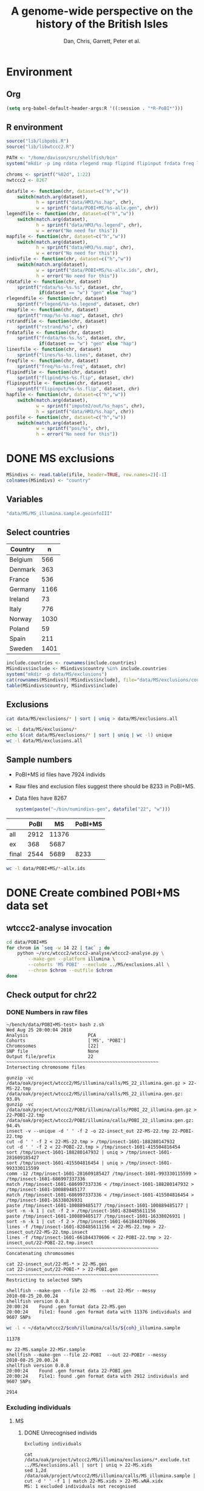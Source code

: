 #+title: A genome-wide perspective on the history of the British Isles
#+author: Dan, Chris, Garrett, Peter et al.

* Environment
** Org
#+babel:    :dir /davison@oak.well.ox.ac.uk:~/bench
#  +babel:    :dir ~/bench
#+options: ^:{}

#+begin_src emacs-lisp :cache no
  (setq org-babel-default-header-args:R '((:session . "*R-PoBI*")))
#+end_src

#+results:
| (:session . *R-PoBI*) |

** R environment
#+source: set-variables
#+begin_src R :var ifile=MS-ifile :results silent
  source("lib/libpobi.R")
  source("lib/libwtccc2.R")

  PATH <- "/home/davison/src/shellfish/bin"
  system("mkdir -p img rdata rlegend rmap flipind flipinput frdata freq lines indivs")
  
  chroms <- sprintf("%02d", 1:22)
  nwtccc2 <- 8267
  
  datafile <- function(chr, dataset=c("h","w"))
      switch(match.arg(dataset),
             h = sprintf("data/HM3/%s.hap", chr),
             w = sprintf("data/POBI+MS/%s-allx.gen", chr))
  legendfile <- function(chr, dataset=c("h","w"))
      switch(match.arg(dataset),
             h = sprintf("data/HM3/%s.legend", chr),
             w = error("No need for this"))
  mapfile <- function(chr, dataset=c("h","w"))
      switch(match.arg(dataset),
             h = sprintf("data/HM3/%s.map", chr),
             w = error("No need for this"))
  indivfile <- function(chr, dataset=c("h","w"))
      switch(match.arg(dataset),
             w = sprintf("data/POBI+MS/%s-allx.ids", chr),
             h = error("No need for this"))
  rdatafile <- function(chr, dataset)
      sprintf("rdata/%s-%s.%s", dataset, chr,
              if(dataset == "w") "gen" else "hap")
  rlegendfile <- function(chr, dataset)
      sprintf("rlegend/%s-%s.legend", dataset, chr)
  rmapfile <- function(chr, dataset)
      sprintf("rmap/%s-%s.map", dataset, chr)
  rstrandfile <- function(chr, dataset)
      sprintf("rstrand/%s", chr)
  frdatafile <- function(chr, dataset)
      sprintf("frdata/%s-%s.%s", dataset, chr,
              if(dataset == "w") "gen" else "hap")
  linesfile <- function(chr, dataset)
      sprintf("lines/%s-%s.lines", dataset, chr)
  freqfile <- function(chr, dataset)
      sprintf("freq/%s-%s.freq", dataset, chr)
  flipindfile <- function(chr, dataset)
      sprintf("flipind/%s-%s.flip", dataset, chr)
  flipinputfile <- function(chr, dataset)
      sprintf("flipinput/%s-%s.flip", dataset, chr)
  hapfile <- function(chr, dataset=c("h","w"))
      switch(match.arg(dataset),
             w = sprintf("impute2/out/%s_haps", chr),
             h = sprintf("data/HM3/%s.hap", chr))
  posfile <- function(chr, dataset=c("h","w"))
      switch(match.arg(dataset),
             w = sprintf("pos/%s", chr),
             h = error("No need for this"))
#+end_src

* DONE MS exclusions
#+begin_src R
  MSindivs <- read.table(ifile, header=TRUE, row.names=2)[-1]
  colnames(MSindivs) <- "country"
#+end_src
** Variables
#+source: MS-ifile
#+begin_src emacs-lisp :results silent
"data/MS/MS_illumina.sample.geoinfoIII"
#+end_src


** Select countries
#+tblname: include-countries
| Country |    n |
|---------+------|
| Belgium |  566 |
| Denmark |  363 |
| France  |  536 |
| Germany | 1166 |
| Ireland |   73 |
| Italy   |  776 |
| Norway  | 1030 |
| Poland  |   59 |
| Spain   |  211 |
| Sweden  | 1401 |

#+begin_src R :var include.countries=include-countries :rownames yes :colnames yes
  include.countries <- rownames(include.countries)
  MSindivs$include <- MSindivs$country %in% include.countries
  system("mkdir -p data/MS/exclusions")
  cat(rownames(MSindivs)[!MSindivs$include], file="data/MS/exclusions/country-exclusions", sep="\n")
  table(MSindivs$country, MSindivs$include)
#+end_src

#+results:
|            | FALSE | TRUE |
|------------+-------+------|
| Australia  |   705 |    0 |
| Belgium    |     0 |  566 |
| Denmark    |     0 |  363 |
| FIN        |   652 |    0 |
| France     |     0 |  536 |
| Germany    |     0 | 1166 |
| Ireland    |     0 |   73 |
| Italy      |     0 |  776 |
| NewZealand |   156 |    0 |
| Norway     |     0 | 1030 |
| Poland     |     0 |   59 |
| Spain      |     0 |  211 |
| Sweden     |     0 | 1401 |
| UK         |  2048 |    0 |
| USA        |  1634 |    0 |

** Exclusions

#+begin_src sh
cat data/MS/exclusions/* | sort | uniq > data/MS/exclusions.all
#+end_src

#+begin_src sh :session none
wc -l data/MS/exclusions/*
echo $(cat data/MS/exclusions/* | sort | uniq | wc -l) unique
wc -l data/MS/exclusions.all
#+end_src

#+results:
|  910 | data/MS/exclusions/MSInternalExclusions.dan.txt |
| 5195 | data/MS/exclusions/country-exclusions           |
| 6105 | total                                           |
| 5565 | unique                                          |
| 5565 | data/MS/exclusions.all                          |
** Sample numbers

- PoBI+MS id files have 7924 individs
- Raw files and exclusion files suggest there should be 8233 in PoBI+MS.
- Data files have 8267

  #+begin_src R :results output
  system(paste("~/bin/numindivs-gen", datafile("22", "w")))
  #+end_src


|       | PoBI |    MS | PoBI+MS |
|-------+------+-------+---------|
| all   | 2912 | 11376 |         |
| ex    |  368 |  5687 |         |
| final | 2544 |  5689 |    8233 |
#+TBLFM: @4$4=@4$2+@4$3
#+TBLFM: @4$3=@2$3-@3$3
#+TBLFM: @4$2=@2$2-@3$2

#+begin_src sh
wc -l data/POBI+MS/*-allx.ids
#+end_src

#+results:
|   7924 | data/POBI+MS/01-allx.ids |
|   7924 | data/POBI+MS/02-allx.ids |
|   7924 | data/POBI+MS/03-allx.ids |
|   7924 | data/POBI+MS/04-allx.ids |
|   7924 | data/POBI+MS/05-allx.ids |
|   7924 | data/POBI+MS/06-allx.ids |
|   7924 | data/POBI+MS/07-allx.ids |
|   7924 | data/POBI+MS/08-allx.ids |
|   7924 | data/POBI+MS/09-allx.ids |
|   7924 | data/POBI+MS/10-allx.ids |
|   7924 | data/POBI+MS/11-allx.ids |
|   7924 | data/POBI+MS/12-allx.ids |
|   7924 | data/POBI+MS/13-allx.ids |
|   7924 | data/POBI+MS/14-allx.ids |
|   7924 | data/POBI+MS/15-allx.ids |
|   7924 | data/POBI+MS/16-allx.ids |
|   7924 | data/POBI+MS/17-allx.ids |
|   7924 | data/POBI+MS/18-allx.ids |
|   7924 | data/POBI+MS/19-allx.ids |
|   7924 | data/POBI+MS/20-allx.ids |
|   7924 | data/POBI+MS/21-allx.ids |
|   7924 | data/POBI+MS/22-allx.ids |
| 174328 | total                    |

* DONE Create combined POBI+MS data set
** wtccc2-analyse invocation
#+begin_src sh
  cd data/POBI+MS
  for chrom in `seq -w 14 22 | tac` ; do
      python ~/src/wtccc2/wtccc2-analyse/wtccc2-analyse.py \
          --make-gen --platform illumina \
          --cohorts 'MS POBI' --exclude ../MS/exclusions.all \
          --chrom $chrom --outfile $chrom
  done
#+end_src

** Check output for chr22
   :PROPERTIES:
   :dir: /davison@oak.well.ox.ac.uk:/home/davison/bench/data/POBI+MS-test/
   :END:
*** DONE Numbers in raw files

#+begin_example 
~/bench/data/POBI+MS-test> bash z.sh
Wed Aug 25 20:00:04 2010
Analysis                      PCA
Cohorts                       ['MS', 'POBI']
Chromosomes                   [22]
SNP file                      None
Output file/prefix            22
~~~~~~~~~~~~~~~~~~~~~~~~~~~~~~~~~~~~~~~~~~~~~~~~~~~~~~~~
Intersecting chromosome files

gunzip -vc /data/oak/project/wtccc2/MS/illumina/calls/MS_22_illumina.gen.gz > 22-MS-22.tmp
/data/oak/project/wtccc2/MS/illumina/calls/MS_22_illumina.gen.gz:	 93.8%
gunzip -vc /data/oak/project/wtccc2/POBI/illumina/calls/POBI_22_illumina.gen.gz > 22-POBI-22.tmp
/data/oak/project/wtccc2/POBI/illumina/calls/POBI_22_illumina.gen.gz:	 94.4%
insect -v --unique -d ' ' -f 2 -o 22-insect_out 22-MS-22.tmp 22-POBI-22.tmp
cut -d ' ' -f 2 < 22-MS-22.tmp > /tmp/insect-1601-188280147932
cut -d ' ' -f 2 < 22-POBI-22.tmp > /tmp/insect-1601-415504816454
sort /tmp/insect-1601-188280147932 | uniq > /tmp/insect-1601-281609185427
sort /tmp/insect-1601-415504816454 | uniq > /tmp/insect-1601-993330115599
comm -12 /tmp/insect-1601-281609185427 /tmp/insect-1601-993330115599 > /tmp/insect-1601-686997337336
match /tmp/insect-1601-686997337336 < /tmp/insect-1601-188280147932 > /tmp/insect-1601-100889485177
match /tmp/insect-1601-686997337336 < /tmp/insect-1601-415504816454 > /tmp/insect-1601-16338026931
paste /tmp/insect-1601-100889485177 /tmp/insect-1601-100889485177 | sort -n -k 1 | cut -f 2 > /tmp/insect-1601-828485611156
paste /tmp/insect-1601-100889485177 /tmp/insect-1601-16338026931 | sort -n -k 1 | cut -f 2 > /tmp/insect-1601-661844370606
lines -f /tmp/insect-1601-828485611156 < 22-MS-22.tmp > 22-insect_out/22-MS-22.tmp.insect
lines -f /tmp/insect-1601-661844370606 < 22-POBI-22.tmp > 22-insect_out/22-POBI-22.tmp.insect
~~~~~~~~~~~~~~~~~~~~~~~~~~~~~~~~~~~~~~~~~~~~~~~~~~~~~~~~
Concatenating chromosomes

cat 22-insect_out/22-MS-* > 22-MS.gen
cat 22-insect_out/22-POBI-* > 22-POBI.gen
~~~~~~~~~~~~~~~~~~~~~~~~~~~~~~~~~~~~~~~~~~~~~~~~~~~~~~~~
Restricting to selected SNPs

shellfish --make-gen --file 22-MS  --out 22-MSr --messy
2010-08-25_20.00.24
shellfish version 0.0.8
20:00:24	Found .gen format data 22-MS.gen
20:00:24	File1: found .gen format data with 11376 individuals and 9607 SNPs
#+end_example

#+function: numindivs(coh)
#+begin_src sh
wc -l < ~/data/wtccc2/$coh/illumina/calls/${coh}_illumina.sample
#+end_src


#+call: numindivs(coh="MS")
#+results: numindivs(coh="MS")
: 11378

#+begin_example 
mv 22-MS.sample 22-MSr.sample
shellfish --make-gen --file 22-POBI  --out 22-POBIr --messy
2010-08-25_20.00.24
shellfish version 0.0.8
20:00:24	Found .gen format data 22-POBI.gen
20:00:24	File1: found .gen format data with 2912 individuals and 9607 SNPs
#+end_example

#+call: numindivs(coh="POBI")
#+results: numindivs(coh="POBI")
: 2914

*** Excluding individuals
**** MS
***** DONE Unrecognised individs

#+begin_example 
Excluding individuals

cat /data/oak/project/wtccc2/MS/illumina/exclusions/*.exclude.txt ../MS/exclusions.all | sort | uniq > 22-MS.xids
sed 1,2d /data/oak/project/wtccc2/MS/illumina/calls/MS_illumina.sample | cut -d ' ' -f 1 | match 22-MS.xids > 22-MS.wNA.xidx
MS: 1 excluded individuals not recognised
#+end_example

#+begin_src R :session :results output
  on.exit(closeAllConnections())
  MS.ids.x <- scan("22-MS.xids", what="", quiet=TRUE)
  MS.samplef <- "/data/oak/project/wtccc2/MS/illumina/calls/MS_illumina.sample"
  MS.ids.full <- scan(pipe(sprintf("sed 1,2d %s | cut -d ' ' -f 1", MS.samplef)), what="", quiet=TRUE)
  
  ok <- MS.ids.x %in% MS.ids.full
  cat("Number of individs: ", length(MS.ids.full), "\n")
  cat("Number of individs to be excluded: ", length(MS.ids.x), "\n")
  cat("Of these number recognised: ", sum(ok), "\n")
  cat(sprintf("Not recognised (line %d):\n", which(!ok)))
  print(MS.ids.x[!ok])
#+end_src

#+results:
: 
:  Number of individs:  11376
: Number of individs to be excluded:  5688
: Of these number recognised:  5687
: Not recognised (line 5654):
: [1] "97505_H0392029_C04"


So line 5654 of MS.ids.x looks screwed up; the reason is that there's
no new line at the end of
/data/oak/project/wtccc2/MS/illumina/exclusions/MS_illumina_UnaffectedTwins.exclude.txt

***** DONE Numbers
#+begin_example
echo num lines: `grep -vF NA 22-MS.wNA.xidx | sort -n | wc -l`
num lines: 5687
grep -vF NA 22-MS.wNA.xidx | sort -n > 22-MS.xidx
columns -s -v -f 22-MS.xidx < 22-MSr.gen > 22-MSx.gen
sed 1,2d /data/oak/project/wtccc2/MS/illumina/calls/MS_illumina.sample | cut -d ' ' -f 1 | slice -v --line-file 22-MS.xidx > 22-MSx.ids
mv 22-MSr.sample 22-MSx.sample
#+end_example

So 5687 should have been removed from MS, leaving us with 11376-5687 = 5689

Which is correct. The problem is the 5288 in 22-MSx.ids

#+begin_src sh
echo -n "To_exclude "
wc -l 22-MS.xids

echo -n "Indices_to_be_excluded "
wc -l 22-MS.wNA.xidx

echo -n "Indices_to_be_excluded_wo_NA "
wc -l 22-MS.xids

echo -n "Included_IDs "
wc -l 22-MSx.ids

echo -n "Num_indivs_in_gen_file "
~/bin/numindivs-gen 22-MSx.gen
#+end_src

#+results:
| To_exclude                   | 5688 | 22-MS.xids     |
| Indices_to_be_excluded       | 5688 | 22-MS.wNA.xidx |
| Indices_to_be_excluded_wo_NA | 5688 | 22-MS.xids     |
| Included_IDs                 | 5689 | 22-MSx.ids     |
| Num_indivs_in_gen_file       | 5689 |                |

#+begin_src R
5688*3
#+end_src

#+results:
: 17064

**** PoBI
***** Unrecognised individs
#+begin_example 
    cat /data/oak/project/wtccc2/POBI/illumina/exclusions/*.exclude.txt ../MS/exclusions.all | sort | uniq > 22-POBI.xids
    sed 1,2d /data/oak/project/wtccc2/POBI/illumina/calls/POBI_illumina.sample | cut -d ' ' -f 1 | match 22-POBI.xids > 22-POBI.xidx
    POBI: 5565 excluded individuals not recognised
#+end_example

This 5565 is the number of indivs in MS/exclusions.all, so that makes sense.

#+begin_src R :session :results output
  on.exit(closeAllConnections())
  POBI.ids.x <- scan("22-POBI.xids", what="", quiet=TRUE)
  POBI.samplef <- "/data/oak/project/wtccc2/POBI/illumina/calls/POBI_illumina.sample"
  POBI.ids.full <- scan(pipe(sprintf("sed 1,2d %s | cut -d ' ' -f 1", POBI.samplef)), what="", quiet=TRUE)
  
  ok <- POBI.ids.x %in% POBI.ids.full
  cat("Number of individs: ", length(POBI.ids.full), "\n")
  cat("Number of individs to be excluded: ", length(POBI.ids.x), "\n")
  cat("Of these number recognised: ", sum(ok), "\n")
#+end_src

#+results:
: 
:  Number of individs:  2912
: Number of individs to be excluded:  5899
: Of these number recognised:  334

***** DONE Numbers
#+begin_example
grep -vF NA 22-POBI.wNA.xidx | sort -n > 22-POBI-tmp && mv 22-POBI-tmp 22-POBI.xidx
columns -s -v -f 22-POBI.xidx < 22-POBIr.gen > 22-POBIx.gen
sed 1,2d /data/oak/project/wtccc2/POBI/illumina/calls/POBI_illumina.sample | cut -d ' ' -f 1 | slice -v --line-file 22-POBI.xidx > 22-POBIx.ids
mv 22-POBIr.sample 22-POBIx.sample
#+end_example

So 334 should have been removed from POBI, leaving us with src_R{2912-334} = 2578.

#+begin_src sh
~/bin/numindivs-gen 22-POBIx.gen
wc -l 22-POBIx.ids
#+end_src

#+results:
| 2578 |              |
| 2578 | 22-POBIx.ids |

*** Combine across cohorts
#+begin_example 
Combining data across cohorts

cut -d ' ' -f 1-5 < 22-MSx.gen > 22-MSx.map
cut -d ' ' -f 6- < 22-MSx.gen > 22-MSx.gen_only
cut -d ' ' -f 1-5 < 22-POBIx.gen > 22-POBIx.map
cut -d ' ' -f 6- < 22-POBIx.gen > 22-POBIx.gen_only
paste -d ' ' 22-MSx.gen 22-POBIx.gen_only > 22-allx.gen
cat 22-MSx.ids 22-POBIx.ids > 22-allx.ids
#+end_example

Total should be src_R{5689+2578}=8267

#+begin_src sh
~/bin/numindivs-gen 22-allx.gen
wc -l *.ids
#+end_src

#+results:
|  8267 |              |
|  5288 | 22-MSx.ids   |
|  2636 | 22-POBIx.ids |
|  7924 | 22-allx.ids  |
| 15848 | total        |

* DONE Prepare data set for phasing
** Environment
*** Create links to HapMap data files
#+begin_src sh
  cd data/HM3
  for i in `seq 1 22` ; do
      ln -fs \
          ../hapmap3_r2_plus_1000g_jun2010_b36_ceu/hapmap3.r2.b36.allMinusPilot1CEU.chr$i.snpfilt.haps \
          `printf "%02d" $i`.hap
  
      ln -fs \
          ../hapmap3_r2_plus_1000g_jun2010_b36_ceu/hapmap3.r2.b36.allMinusPilot1CEU.chr$i.snpfilt.legend \
          `printf "%02d" $i`.legend
      ln -fs \
          ../hapmap3_r2_plus_1000g_jun2010_b36_ceu/genetic_map_chr${i}_combined_b36.txt \
          `printf "%02d" $i`.map
  done
#+end_src
*** R data frames
#+source: set-up-data-frames
#+begin_src R
  dd <- list()
  dd$h <- lapply(legendfile(chroms, "h"), read.table, header=TRUE, as.is=TRUE, col.names=c("rs","pos","a0","a1"))
  dd$w <- lapply(chroms, function(chr)
                 read.table(pipe(sprintf("cut -d' ' -f2-5 < %s", datafile(chr,"w"))),
                            header=FALSE, as.is=TRUE, col.names=c("rs","pos","a0","a1")))
  names(dd$h) <- names(dd$w)  <- chroms
  
  df <- data.frame(row.names=chroms)
  df$Lh <- sapply(dd$h, nrow)
  df$Lw <- sapply(dd$w, nrow)
  df$hinw <- mapply(function(h, w) sum(h$rs %in% w$rs), dd$h, dd$w, SIMPLIFY=FALSE)
  df$winh <- mapply(function(h, w) sum(w$rs %in% h$rs), dd$h, dd$w, SIMPLIFY=FALSE)
#+end_src

** DONE Restrict to intersection
We're going to flip WTCCC2 to match HapMap3
*** Create merged SNP lists
#+source: create-isect
#+begin_src R
  isect <- mapply(merge, dd$w, dd$h, MoreArgs=list(by="rs"), SIMPLIFY=FALSE)
  isect <- lapply(isect, function(i) i[order(i$pos.x),])
#+end_src
*** Create restricted data files
#+source: create-restricted-files
#+begin_src R
  for(c in chroms) {
      for(d in c("w","h")) {
          ## map <- match(isect[[c]]$rs, dd[[d]][[c]]$rs)
          ## cat(map, sep="\n", file=linesfile(c, d))
          ## stopifnot(!is.na(map))
          ## cmd <- paste(file.path(PATH, "lines"),
          ##              "-f", linesfile(c, d),
          ##              "<", datafile(c, d),
          ##              ">", rdatafile(c, d))
          ## print(cmd)
          ## system(cmd)
          ## if(d == "h") {
          ##     ## legend and mapfiles have headers
          ##     lfile <- tempfile()
          ##     cat(map+1, sep="\n", file=lfile)
    
          ##     cmd <- paste(file.path(PATH, "lines"),
          ##                  "-f", lfile,
          ##                  "<", legendfile(c, "h"),
          ##                  ">", rlegendfile(c, "h"))
          ##     print(cmd)
          ##     system(cmd)
    
          ##     cmd <- paste(file.path(PATH, "lines"),
          ##                  "-f", lfile,
          ##                  "<", mapfile(c, "h"),
          ##                  ">", rmapfile(c, "h"))
          ##     print(cmd)
          ##     system(cmd)
          ## }
          cat(rep("+", length(map)), sep="\n", file=rstrandfile(c, "w"))
      }
  }
#+end_src

*** Make pos file
#+begin_src R
  make.pos.files <- function() {
      dir.create("pos")
      for(c in chroms) {
          pos <- scan(pipe(paste("cut -d' ' -f3 <", frdatafile(c, "w"))), what=integer())
          cat(pos, file=file.path("pos", c), sep="\n")
      }
  }
  make.pos.files()
#+end_src

** DONE Check restricted data dimensions

#+begin_src sh :colnames yes
  printf "chr\thapmap-L\twtccc2-L\thapmap-n\twtccc2-n\n"
  for i in `seq -w 1 22` ; do
      h=rdata/h-$i.hap
      w=rdata/w-$i.gen
      printf "%02d\t%d\t%d\t%d\t%d\n" \
          $i \
          `wc -l < $h` \
          `wc -l < $w` \
          `head -n1 $h | wc | awk '{print $2}'` \
          `~/bin/numindivs-gen $w`
  done
#+end_src

#+results:
| chr | hapmap-L | wtccc2-L | hapmap-n | wtccc2-n |
|   1 |    38977 |    38977 |      410 |     8267 |
|   2 |    41420 |    41420 |      410 |     8267 |
|   3 |    34441 |    34441 |      410 |     8267 |
|   4 |    30084 |    30084 |      410 |     8267 |
|   5 |    31185 |    31185 |      410 |     8267 |
|   6 |    33177 |    33177 |      410 |     8267 |
|   7 |    27372 |    27372 |      410 |     8267 |
|   0 |    28491 |    28491 |      410 |     8267 |
|   0 |    24386 |    24386 |      410 |     8267 |
|  10 |    26922 |    26922 |      410 |     8267 |
|  11 |    24865 |    24865 |      410 |     8267 |
|  12 |    24696 |    24696 |      410 |     8267 |
|  13 |    18973 |    18973 |      410 |     8267 |
|  14 |    16758 |    16758 |      410 |     8267 |
|  15 |    15284 |    15284 |      410 |     8267 |
|  16 |    15627 |    15627 |      410 |     8267 |
|  17 |    13338 |    13338 |      410 |     8267 |
|  18 |    15224 |    15224 |      410 |     8267 |
|  19 |     8656 |     8656 |      410 |     8267 |
|  20 |    13139 |    13139 |      410 |     8267 |
|  21 |     7475 |     7475 |      410 |     8267 |
|  22 |     7635 |     7635 |      410 |     8267 |

** Flip the WTCCC2 genotypes to match HapMap3 strand
*** Construct flip indicator files
#+source: create-flip-indicator-files
#+begin_src R
  flipind <- function(df, file) {
      alleles <- df[,c("a0.x", "a1.x","a0.y","a1.y")]
      ind <- rep(3, nrow(alleles))
      ok <- apply(alleles, 1, function(a) all(a %in% c("A","C","G","T")))
      write.table(alleles[ok,], file=file, quote=FALSE, row.names=FALSE, col.names=FALSE)
      ind[ok] <- scan(pipe(sprintf("%s/flipind < %s", PATH, file)), what=integer())
      ind
  }
  
  for(c in chroms)
      for(d in "w") {
          cat(flipind(isect[[c]], flipinputfile(c, d)), file=flipindfile(c, d), sep="\n")
      }
#+end_src
*** Flip WTCCC2 PoBI+MS
#+source: create-flipped-files
#+begin_src R
  for(c in rev(chroms)) {
    cmd <- sprintf("%s/%s -i %s -n %02d < %s > %s",
                   PATH, "flipgen",
                   flipindfile(c, "w"),
                   nwtccc2,
                   rdatafile(c, "w"),
                   frdatafile(c, "w"))
    print(cmd)
    system(cmd)
  
    cmd <- sprintf("ln -fs $PWD/%s %s", rdatafile(c, "h"), frdatafile(c, "h"))
    print(cmd)
    system(cmd)
  }
#+end_src

*** Create strand indicators
#+source: create-strand-indicators
#+begin_src R
  for(c in chroms) {
      w <- pipe(paste("cut -d' ' -f4-5 <", frdatafile(c, "w")))
      h <- pipe(paste("cut -d' ' -f3-4 <", rlegendfile(c, "h")))
      w <- matrix(scan(w, what=""), nrow=2)
      h <- matrix(scan(h, what=""), nrow=2)
      strand <- ifelse(is.same.strand(w, h), "+", "-")
      w.pos <- scan(pipe(paste("cut -d' ' -f3 <", frdatafile(c, "w"))), what=integer())
      h.pos <- scan(pipe(paste("cut -d' ' -f2 <", rlegendfile(c, "h"))), what=integer())
      if(any(bad <- w.pos != h.pos))
          warning("Physical position differs for ", sum(bad), " SNPs on chromosome ", c)
      cat(paste(w.pos, strand), sep="\n", file=file.path("rstrand", c))
  }
#+end_src

** DONE Check flipped data dimensions
*** DONE Flip indicators
#+begin_src sh
  wc -l flipind/*
#+end_src

#+results:
|  38977 | flipind/w-01.flip |
|  41420 | flipind/w-02.flip |
|  34441 | flipind/w-03.flip |
|  30084 | flipind/w-04.flip |
|  31185 | flipind/w-05.flip |
|  33177 | flipind/w-06.flip |
|  27372 | flipind/w-07.flip |
|  28491 | flipind/w-08.flip |
|  24386 | flipind/w-09.flip |
|  26922 | flipind/w-10.flip |
|  24865 | flipind/w-11.flip |
|  24696 | flipind/w-12.flip |
|  18973 | flipind/w-13.flip |
|  16758 | flipind/w-14.flip |
|  15284 | flipind/w-15.flip |
|  15627 | flipind/w-16.flip |
|  13338 | flipind/w-17.flip |
|  15224 | flipind/w-18.flip |
|   8656 | flipind/w-19.flip |
|  13139 | flipind/w-20.flip |
|   7475 | flipind/w-21.flip |
|   7635 | flipind/w-22.flip |
| 498125 | total             |

*** DONE Flipped data
#+begin_src sh :colnames yes
  printf "chr\thapmap-L\twtccc2-L\thapmap-n\twtccc2-n\n"
  for i in `seq -w 1 22` ; do
      h=frdata/h-$i.hap
      w=frdata/w-$i.gen
      printf "%02d\t%d\t%d\t%d\t%d\n" \
          $i \
          `wc -l < $h` \
          `wc -l < $w` \
          `head -n1 $h | wc | awk '{print $2}'` \
          `~/bin/numindivs-gen $w`
  done
#+end_src

#+results:
| chr | hapmap-L | wtccc2-L | hapmap-n | wtccc2-n |
|   1 |    38977 |    38977 |      410 |     8267 |
|   2 |    41420 |    41420 |      410 |     8267 |
|   3 |    34441 |    34441 |      410 |     8267 |
|   4 |    30084 |    30084 |      410 |     8267 |
|   5 |    31185 |    31185 |      410 |     8267 |
|   6 |    33177 |    33177 |      410 |     8267 |
|   7 |    27372 |    27372 |      410 |     8267 |
|   0 |    28491 |    28491 |      410 |     8267 |
|   0 |    24386 |    24386 |      410 |     8267 |
|  10 |    26922 |    26922 |      410 |     8267 |
|  11 |    24865 |    24865 |      410 |     8267 |
|  12 |    24696 |    24696 |      410 |     8267 |
|  13 |    18973 |    18973 |      410 |     8267 |
|  14 |    16758 |    16758 |      410 |     8267 |
|  15 |    15284 |    15284 |      410 |     8267 |
|  16 |    15627 |    15627 |      410 |     8267 |
|  17 |    13338 |    13338 |      410 |     8267 |
|  18 |    15224 |    15224 |      410 |     8267 |
|  19 |     8656 |     8656 |      410 |     8267 |
|  20 |    13139 |    13139 |      410 |     8267 |
|  21 |     7475 |     7475 |      410 |     8267 |
|  22 |     7635 |     7635 |      410 |     8267 |

Was:

| chr | hapmap-L | wtccc2-L | hapmap-n | wtccc2-n |
|   1 |    38977 |    38977 |      410 |     8267 |
|   2 |    41420 |    30687 |      410 |     8267 |
|   3 |    34441 |    34441 |      410 |     8267 |
|   4 |    30084 |    30084 |      410 |     8267 |
|   5 |    31185 |    31185 |      410 |     8267 |
|   6 |    33177 |    33177 |      410 |     8267 |
|   7 |    27372 |    27372 |      410 |     8267 |
|   0 |    28491 |    28491 |      410 |     8267 |
|   0 |    24386 |    24386 |      410 |     8267 |
|  10 |    26922 |    26922 |      410 |     8267 |
|  11 |    24865 |    24865 |      410 |     8267 |
|  12 |    24696 |    24696 |      410 |     8267 |
|  13 |    18973 |    18973 |      410 |     8267 |
|  14 |    16758 |    16758 |      410 |     8267 |
|  15 |    15284 |    15284 |      410 |     8267 |
|  16 |    15627 |    15433 |      410 |     8267 |
|  17 |    13338 |    13338 |      410 |     8267 |
|  18 |    15224 |    15224 |      410 |     8267 |
|  19 |     8656 |     8656 |      410 |     8267 |
|  20 |    13139 |     5776 |      410 |     8267 |
|  21 |     7475 |     7475 |      410 |     8267 |
|  22 |     7635 |     7635 |      410 |     8267 |

** DONE Check allele frequencies
#+begin_src R
  freq <- lapply(chroms, list)
  for(c in rev(chroms)) {
      nh <- 1910 ## 410
      ## Read in hapmap haplotypes in intersection
      freq[[c]]$h <- 1 - colMeans(matrix(scan(frdatafile(c, "h"), what=integer()), nrow=nh))
      cat(freq[[c]]$h, sep="\n", file=freqfile(c,"h"))
      
      ## Create w freq file
      cmd <- sprintf("%s/sstat -p -n %d < %s > %s",
                     PATH, nwtccc2, frdatafile(c,"w"), freqfile(c,"w"))
      print(cmd)
      system(cmd)
      freq[[c]]$w <- 1 - scan(freqfile(c,"w"))
      cat(freq[[c]]$w, sep="\n", file=freqfile(c,"w"))   
  
      png(file=sprintf("img/%s-freqs.png", c))
      plot(freq[[c]]$h, freq[[c]]$w, xlab="HapMap3",ylab="PoBI+MS")
      dev.off()
  }
#+end_src

#+results:
| 1 | 2 | 3 | 4 | 5 | 6 | 7 | 8 | 9 | 10 | 11 | 12 | 13 | 14 | 15 | 16 | 17 | 18 | 19 | 20 | 21 | 22 |

Functions to compute frequency of allele 0
#+begin_src R
  wfrequency <- function(c, i) {
      w <- scan(pipe(sprintf("sed -n -e %dp -e %dq < %s",
                             i, i, rdatafile(c, "w"))),
                quiet=TRUE, what="")
      wg <- matrix(as.numeric(w[6:length(w)]), nrow=3)
      mean(t(2:0) %*% wg) / 2
  }
  
  hfrequency <- function(c, i)
      1 - mean(scan(pipe(sprintf("sed -n -e %dp -e %dq < %s",
                                 i, i, rdatafile(c, "h"))),
                    quiet=TRUE, what=integer()))
#+end_src
** Check
#+tblname: rsids
| SNP       |
|-----------|
| rs5747968 |
| rs2236639 |
| rs9605028 |

#+source: check-SNPs(rsids=rsids)
#+begin_src R :results insert value :colnames yes
  check.snp <- function(rs, c) {
      idx <- which(isect[[c]]$rs == rs)
      pipe.w <- function(c)
          pipe(sprintf("sed -n -e %dp -e %dq < %s | cut -d' ' -f4-5",
                         idx, idx, rdatafile(c, "w")))
        pipe.h <- function(c)
            pipe(sprintf("sed -n -e %dp -e %dq < %s | cut -d' ' -f3-4",
                         idx, idx, rlegendfile(c, "h")))
      
        data.frame(rs = rs,
                   chr = c,
                   alleles.w = paste(scan(pipe.w(c), what=""), collapse="/"),
                   alleles.h = paste(scan(pipe.h(c), what=""), collapse="/"),
                   freq.w = round(wfrequency(c, idx), 2),
                   freq.h = round(hfrequency(c, idx), 2))
    }
    
    do.call("rbind", lapply(rsids[,1], check.snp, "22"))
#+end_src

| rs        | chr | alleles.w | alleles.h | freq.w | freq.h |
|-----------+-----+-----------+-----------+--------+--------|
| rs5747968 |  22 | A/C       | G/T       |   0.67 |   0.22 |
| rs2236639 |  22 | A/G       | A/G       |   0.08 |   0.15 |
| rs9605028 |  22 | A/G       | A/G       |   0.95 |   0.95 |

| rs        | chr | alleles.w | alleles.h | freq.w | freq.h |
|-----------+-----+-----------+-----------+--------+--------|
| rs5747968 |  22 | A/C       | T/G       |   0.67 |   0.69 |
| rs2236639 |  22 | A/G       | G/A       |   0.08 |   0.95 |
| rs9605028 |  22 | A/G       | A/G       |   0.95 |   0.95 |
| rs        | chr | alleles.w | alleles.h | freq.w | freq.h |
|-----------+-----+-----------+-----------+--------+--------|
| rs5747968 |  22 | A/C       | T/G       |   0.67 |   0.69 |
| rs2236639 |  22 | A/G       | G/A       |   0.08 |   0.95 |
| rs9605028 |  22 | A/G       | A/G       |   0.95 |   0.95 |

#+results: check-SNPs (hapmap3+1kG)
| rs        | chr | alleles.w | alleles.h | freq.w | freq.h |
|-----------+-----+-----------+-----------+--------+--------|
| rs5747968 |  22 | A/C       | G/T       |   0.33 |   0.22 |
| rs2236639 |  22 | A/G       | A/G       |   0.92 |   0.15 |
| rs9605028 |  22 | A/G       | A/G       |   0.05 |   0.95 |



# hapmap3
| rs        | chr | alleles.w | alleles.h | freq.w | freq.h |
|-----------+-----+-----------+-----------+--------+--------|
| rs5747968 |  22 | A/C       | T/G       |   0.33 |   0.69 |
| rs2236639 |  22 | A/G       | G/A       |   0.92 |   0.95 |
| rs9605028 |  22 | A/G       | A/G       |   0.05 |   0.95 |


- HapMap website says rs2236639 has A allele CEU frequency .084.
- a0,a1 means a0 <-> 0, a1 <-> 1
- So HapMap frequencies are 1 - mean(hap)
- WTCCC2 frequencies are c(2,1,0) %*% genop



| rs#       | chrom |      pos | strand | build    | ref_allele | ref-allele_freq | ref-allele_count | other_allele | other-freq | other-allele_count |
| rs2236639 | chr22 | 15452483 | +      | ncbi_b36 | A          |           0.084 |               19 | G            |      0.916 |                207 |

** Babel script
#+begin_src R :noweb yes
  <<set-variables()>>
  <<set-up-data-frames()>>
  <<create-isect()>>
  <<create-restricted-files()>>
  <<create-flip-indicator-files()>>
  <<create-flipped-files()>>
#+end_src

#+results:
: 0

* TODO What's going on with chromosome 1 ??
* STARTED Phasing
** Shell version
   -strand_g frdata/w-$c.gen.strand \

   -fix_strand_g \

   #+begin_src sh
     mkdir -p impute2/cmds impute2/out
     
     for c in `seq -w 1 21` ; do
         echo \
             impute2 \
             -phase \
             -m rmap/h-$c.map \
             -h frdata/h-$c.hap \
             -l rlegend/h-$c.legend \
             -g frdata/w-$c.gen \
             -strand_g rstrand/$c \
             -int 20e6 24e6 \
             -Ne 11418 \
             -o impute2/out/$c \
           > impute2/cmds/$c.sh
     done
   #+end_src
** R version
#+begin_src R :var chunk=4000000
  Ne <- 11418
  for(c in chroms) {
      outdir <- file.path("impute2", "cmds", c)
      stdoutdir <- file.path("impute2", "stdout", c)
      stderrdir <- file.path("impute2", "stderr", c)
      dir.create(outdir, recursive=TRUE)
      dir.create(stdoutdir, recursive=TRUE)
      dir.create(stderrdir, recursive=TRUE)
      pos <- scan(posfile(c, "w"))
      intervals <- make.intervals(pos, width=chunk, overlap=chunk/10)
      for(i in seq(nrow(intervals))) {
          cmd <-
              paste("impute2",
                    "-phase",
                    "-m", mapfile(c, "h"),
                    "-h", hapfile(c, "h"),
                    "-l", legendfile(c, "h"),
                    "-g", frdatafile(c, "w"),
                    "-strand_g", rstrandfile(c),
                    "-int", intervals[i,"start"], intervals[i,"end"],
                    "-Ne", Ne,
                    "-o", file.path("impute2", "out", c, i))
          cat(qsub.script(cmd,
                          name=sprintf("%s-%s-%03d", "i2", c, i),
                          outfile=file.path(stdoutdir, i),
                          errfile=file.path(stderrdir, i)),
              file=file.path(outdir, sprintf("%03d.sh", i)))
      }
  }
#+end_src

#+results:

** Stitch haplotypes
* TODO Sample lists

  POBI+MS files have 8267 individuals

  #+begin_src R :results output
  system(paste("~/bin/numindivs-gen", datafile("22", "w")))
  
  system("wc -l 22-MSx.ids")
  #+end_src

  #+results:
  : head: cannot open `data/POBI+MS/22-allx.gen' for reading: No such file or directory
  : -1
  : wc: 22-MS.ids: No such file or directory

* TODO Validate phasing
** Allele frequencies should be the same!
** Distribution of identical stretch lengths
#+begin_src R
  identical.stretch.lengths <- function(hap1, hap2) {
      r <- rle(hap1 == hap2)
      r$lengths[r$values]
  }
#+end_src

#+results:

*** Compare Orkney vs Norway and Spain vs Norway
#+begin_src R :var chrom=22 :var nmax=99999
  indivs.d <- pobi.ms.read.samplefile()
  ids <- scan(indivfile(chrom, "w"), what="")
  pop1 <- "Norway"
  haps <- read.haplotypes(hapfile(chrom, "w"), ids)
  h1 <- extract.haplotypes(pop1, haps, indivs.d)
  
  n1 <- min(nmax,ncol(h1))
  n2 <- min(nmax,ncol(h2))
  
  id.lengths <- list()
  id.lengths[[pop1]] <- list()
  for(pop2 in c("Orkney","Spain")) {
      cat(pop1, "vs", pop2, "\n")
      h2 <- extract.haplotypes(pop2, haps, indivs.d)
      grid <- expand.grid(i=1:n1, j=1:n2)
      id.lengths[[pop1]][[pop2]] <-
          mapply(function(i,j) {
              if(j %% 10 == 0 && i == 1) cat(i, j, "\n")
              identical.stretch.lengths(h1[,i], h2[,j])
          }, grid$i, grid$j, SIMPLIFY=FALSE)
  }
#+end_src

#+results:

* TODO Create Garrett input files
** email
#+begin_example 
From: Garrett Hellenthal <ghellenthal@gmail.com>
Subject: Re: this week
Date: Fri, 18 Jun 2010 12:24:27 +0100
To: Dan Davison <davison@stats.ox.ac.uk>

Hi Dan -

I've attached example input files, for an analysis painting the Basque HGDP
haplotypes as a mosaic of the other HGDP European populations' "donor"
haplotypes (I think for chromo 22). There are 3 files. We probably want to
have one set of haplotype and recomrate files per chromosome.

The haplotype input format (e.g. "BasqueCondOnEurope.phase.inp") is
PHASE-input style, but with an additional line at the top noting how many of
the haplotypes in the file are to be used as donors. Also, these X "donor
haplotypes" should be the in the first X rows of haplotypes in the file.
These should be ordered such that the first X_1 donor haplotypes are from
donor population 1 (with every two haplotype lines from a single donor
individual), the next X_2 donor haplotypes from population 2, etc.... The
remaining haplotypes in the file should be from the recipient individuals
(in our case the POBI inds), again with every two consecutive haplotypes an
individual. Alleles should be 0 or 1.

In case you haven't worked with PHASE much before, the PHASE-ish file format
I use is as follows:

num.donorhaps
num.total.inds
num.snps
P positions.vector
SSSS....SSS <-- repeated "num.snps" times
donorhap_1
donorhap_2
donorhap_3
.
.
donorhap_{ndonorhaps}
recipienthap_1
.
.
recipienthap_{2*nind-ndonorhaps}

For example, if there are 60 donor haps and 20 POBI haps at 5 snps (with
basepair positions 100,...,500), the file should be:

60
40
5
P 100 200 300 400 500
SSSSS
00100
01000
(etc)

There are two other files I need as well: one (a) specifying recombination
rate, and one (b) specifying the donor populations.

For (a), e.g. "BasqueCondOnEurope.recomrates", there should be two columns,
one giving basepair positions and the other giving the recombination rate
(the probability of recombination per generation per basepair) between the
basepair in its row and the basepair in the next row. (This is equivalent to
the total genetic distance in Morgans between these two basepairs divided by
the total physical distance between the two.) There should also be a header
file (see attached).

For (b), e.g. "BasqueCondOnEurope.donorlist", there should be one row per
donor population and two columns: one giving the population name and the
other giving the number of haplotypes from that pop.

let me know if you have any questions -- sounds like things are moving along
then!
Garrett



On Fri, Jun 18, 2010 at 11:04 AM, Dan Davison <davison@stats.ox.ac.uk>wrote:

> Hi Garrett, could you tell me exactly what input files
> your software uses?
> Dan
>
> Garrett Hellenthal <ghellenthal@gmail.com> writes:
>
> > Hi Dan -
> >
> > Not sure how this ended up last week -- are you set up for phasing
> > now? Did you settle on HapMap Phase II vs Phase III?
> >
> > Garrett
> >
> >
> > On Tue, Jun 1, 2010 at 1:02 PM, Garrett Hellenthal
> > <ghellenthal@gmail.com> wrote:
> >> If I'm not there, I may be up on the top floor rec area finishing lunch!
> >> Garrett
> >>
> >>
> >> On Tue, Jun 1, 2010 at 12:51 PM, Garrett Hellenthal
> >> <ghellenthal@gmail.com> wrote:
> >>> It's on the 2nd floor, room 30.09. It's on the side of the building
> >>> opposite where Peter's office is.
> >>>
> >>> see you then,
> >>> Garrett
> >>>
> >>>
> >>> On Tue, Jun 1, 2010 at 12:48 PM, Dan Davison <davison@stats.ox.ac.uk>
> wrote:
> >>>> Garrett Hellenthal <ghellenthal@gmail.com> writes:
> >>>>
> >>>>> Can we do 2:30 instead? Not sure when in 3-4 I'm meeting with Peter,
> >>>>
> >>>> Sure, see you at 2:30. Where will you be (where's your office)?
> >>>>
> >>>
> >>
>
[2. application/octet-stream; BasqueCondOnEurope.donorlist]...

[3. application/x-gzip; BasqueCondOnEurope.phase.inp.gz]...

[4. application/octet-stream; BasqueCondOnEurope.recomrates]...
#+end_example
* PCA
#+begin_src sh
  cd data/POBI+MS
  python ~/src/wtccc2/wtccc2-analyse/wtccc2-analyse.py \
      --pca --platform illumina \
      --cohorts 'MS POBI' --exclude ../MS/exclusions.all \
      --outfile MS-POBI-pca-
#+end_src

* Synchronise
#+begin_src sh :results output
  rsync -auvz --delete data/MS/ $cetus:data/MS/ && rsync -auvz --delete data/MS/ $oak:data/MS/
#+end_src

#+results:
: building file list ... done
: 
: sent 314 bytes  received 20 bytes  668.00 bytes/sec
: total size is 612863  speedup is 1834.92
: sending incremental file list
: 
: sent 284 bytes  received 13 bytes  198.00 bytes/sec
: total size is 612863  speedup is 2063.51

# Local Variables=
# org-babel-default-header-args:R=((:session . "*R-PoBI*"))
# End=
